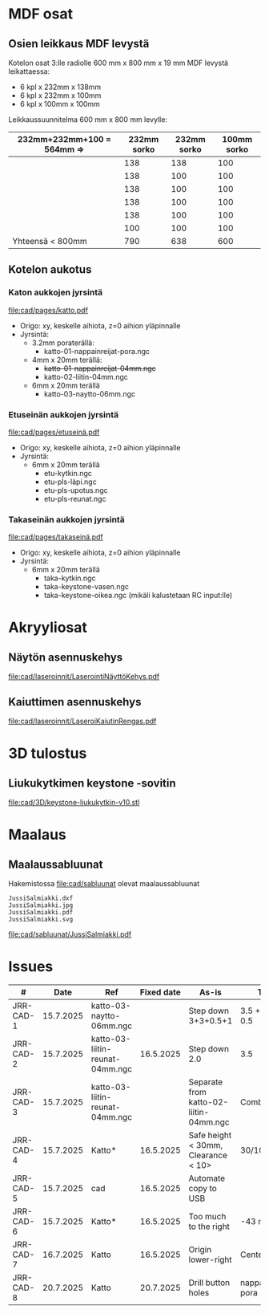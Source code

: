 #+PROPERTY: header-args+ :var  MEM_STICK="/media/jj/jj"


* MDF osat

** Osien leikkaus MDF levystä

Kotelon osat 3:lle radiolle 600 mm x 800 mm x 19 mm MDF levystä leikattaessa:
- 6 kpl x 232mm x 138mm
- 6 kpl x 232mm x 100mm
- 6 kpl x 100mm x 100mm   

Leikkaussuunnitelma 600 mm x 800 mm levylle:

| 232mm+232mm+100 = 564mm => | 232mm sorko | 232mm sorko | 100mm  sorko |
|---------------------------+-------------+-------------+--------------|
|                           |         138 |         138 |          100 |
|                           |         138 |         100 |          100 |
|                           |         138 |         100 |          100 |
|                           |         138 |         100 |          100 |
|                           |         138 |         100 |          100 |
|                           |         100 |         100 |          100 |
|---------------------------+-------------+-------------+--------------|
| Yhteensä < 800mm          |         790 |         638 |          600 |
#+TBLFM: @>$2=vsum(@I..@II)::@>$3=vsum(@I..@II)::@>$4=vsum(@I..@II)

** Kotelon aukotus
*** Katon aukkojen jyrsintä


[[file:cad/pages/katto.pdf]]


- Origo: xy, keskelle aihiota, z=0 aihion yläpinnalle
- Jyrsintä:
  - 3.2mm poraterällä:
    - katto-01-nappainreijat-pora.ngc
  - 4mm x 20mm terällä:
    - +katto-01-nappainreijat-04mm.ngc+
    - katto-02-liitin-04mm.ngc
  - 6mm x 20mm terällä
    - katto-03-naytto-06mm.ngc

*** Etuseinän aukkojen jyrsintä

[[file:cad/pages/etuseinä.pdf]]

- Origo: xy, keskelle aihiota, z=0 aihion yläpinnalle
- Jyrsintä:
  - 6mm x 20mm terällä
    - etu-kytkin.ngc
    - etu-pls-läpi.ngc
    - etu-pls-upotus.ngc
    - etu-pls-reunat.ngc
  
*** Takaseinän aukkojen jyrsintä


[[file:cad/pages/takaseinä.pdf]]


- Origo: xy, keskelle aihiota, z=0 aihion yläpinnalle
- Jyrsintä:
  - 6mm x 20mm terällä
    - taka-kytkin.ngc
    - taka-keystone-vasen.ngc
    - taka-keystone-oikea.ngc (mikäli kalustetaan RC input:lle)


* Akryyliosat

** Näytön asennuskehys

[[file:cad/laseroinnit/LaserointiNäyttöKehys.pdf]]

** Kaiuttimen asennuskehys

[[file:cad/laseroinnit/LaseroiKaiutinRengas.pdf]]


* 3D tulostus

** Liukukytkimen keystone -sovitin

[[file:cad/3D/keystone-liukukytkin-v10.stl]]

* Maalaus

** Maalaussabluunat

Hakemistossa [[file:cad/sabluunat]] olevat maalaussabluunat

#+BEGIN_SRC bash :eval no-export :results output :exports results
ls cad/sabluunat
#+END_SRC

#+RESULTS:
: JussiSalmiakki.dxf
: JussiSalmiakki.jpg
: JussiSalmiakki.pdf
: JussiSalmiakki.svg


#+CAPTION: JussiSalmiakki
[[file:cad/sabluunat/JussiSalmiakki.pdf]]

* Issues

#+ATTR_LATEX: :font \tiny
   |-----------+-----------+---------------------------------+------------+----------------------------------------+--------------------|
   | #         |      Date | Ref                             | Fixed date | As-is                                  | Tobe               |
   |-----------+-----------+---------------------------------+------------+----------------------------------------+--------------------|
   | JRR-CAD-1 | 15.7.2025 | katto-03-naytto-06mm.ngc        |            | Step down 3+3+0.5+1                    | 3.5 + 3.5 + 0.5    |
   | JRR-CAD-2 | 15.7.2025 | katto-03-liitin-reunat-04mm.ngc |  16.5.2025 | Step down 2.0                          | 3.5                |
   | JRR-CAD-3 | 15.7.2025 | katto-03-liitin-reunat-04mm.ngc |            | Separate from katto-02-liitin-04mm.ngc | Combine            |
   | JRR-CAD-4 | 15.7.2025 | Katto*                          |  16.5.2025 | Safe height < 30mm, Clearance < 10>    | 30/10mm            |
   | JRR-CAD-5 | 15.7.2025 | cad                             |  16.5.2025 | Automate copy to USB                   |                    |
   | JRR-CAD-6 | 15.7.2025 | Katto*                          |  16.5.2025 | Too much to the right                  | -43 mm             |
   | JRR-CAD-7 | 16.7.2025 | Katto                           |  16.5.2025 | Origin lower-right                     | Center block       |
   | JRR-CAD-8 | 20.7.2025 | Katto                           |  20.7.2025 | Drill button holes                     | nappainreijat-pora |
   |-----------+-----------+---------------------------------+------------+----------------------------------------+--------------------|

* Deploy                                                           :noexport:
** Deploy to simutor

#+BEGIN_SRC bash :eval no-export :results output
  echo "Running in $(pwd) host '$(hostname)' on $(date)"
  ROOT_DIR=/home/jj/work/jrr/cad/jyrsi
  FROM_DIRS="$ROOT_DIR/etu $ROOT_DIR/katto $ROOT_DIR/taka"
  TO_DIR=/home/jj/Documents/etool/02-ngc
  for d in $FROM_DIRS; do
      (set -x; cp $d/* $TO_DIR)
  done

  ls -ltr $TO_DIR
  	 
#+END_SRC

#+RESULTS:
#+begin_example
Running in /home/jj/work/jrr host 'eero' on su 20.7.2025 15.50.25 +0300
total 55
-rw-rw-r-- 1 jj jj 9374 heinä  20 15:50 etu-pls-upotus.ngc
-rw-r--r-- 1 jj jj 1514 heinä  20 15:50 etu-pls-reunat.ngc
-rw-r--r-- 1 jj jj 9575 heinä  20 15:50 etu-pls-läpi.ngc
-rw-r--r-- 1 jj jj 1941 heinä  20 15:50 etu-kytkin.ngc
-rw-rw-r-- 1 jj jj 2520 heinä  20 15:50 katto-01-nappainreijat-04mm.ngc
-rw-rw-r-- 1 jj jj 5902 heinä  20 15:50 katto-03-naytto-06mm.ngc
-rw-rw-r-- 1 jj jj 7361 heinä  20 15:50 katto-02-liitin-04mm.ngc
-rw-rw-r-- 1 jj jj  736 heinä  20 15:50 katto-01-nappainreijat-pora.ngc
-rw-rw-r-- 1 jj jj 2559 heinä  20 15:50 taka-kytkin.ngc
-rw-r--r-- 1 jj jj 6195 heinä  20 15:50 taka-keystone-vasen.ngc
-rw-rw-r-- 1 jj jj 7689 heinä  20 15:50 taka-keystone-oikea.ngc
#+end_example


** Deploy to USB stic
#+call: sync-info()

#+RESULTS:
: PROJECT=jrr
: SUB_FOLDER=cad
: MEM_STICK=/media/jj/jj

#+call: sync-doc()

#+RESULTS:
#+begin_example
Running in /home/jj/work/jrr host 'eero' on ke 16.7.2025 08.51.06 +0300
PROJECT=jrr
SUB_FOLDER=cad
MEM_STICK=/media/jj/jj
total 369
drwxr-xr-x 2 jj jj      3 kesä   19 09:03 pages
drwxr-xr-x 5 jj jj      5 heinä   8 14:03 jyrsi
-rw-rw-r-- 1 jj jj   2536 heinä  15 10:55 jrr5.nc
-rw-r--r-- 1 jj jj 199517 heinä  15 10:55 jrr5.20250715-105520.FCBak
-rw-rw-r-- 1 jj jj 199517 heinä  15 12:26 jrr5.FCStd
total 404
drwxr-xr-x 2 jj jj   4096 kesä   19 09:03 pages
drwxr-xr-x 5 jj jj   4096 heinä   8 14:03 jyrsi
-rw-r--r-- 1 jj jj   2536 heinä  15 10:55 jrr5.nc
-rw-r--r-- 1 jj jj 199517 heinä  15 10:55 jrr5.20250715-105520.FCBak
-rw-r--r-- 1 jj jj 199517 heinä  15 12:26 jrr5.FCStd
#+end_example

#+call: sync-two-ways()

#+RESULTS:
#+begin_example
Running in /home/jj/work/jrr host 'eero' on ke 16.7.2025 08.51.17 +0300
rsync SUB_FOLDER=cad <----> MEM_STICK/PROJECT=/media/jj/jj/jrr
sending incremental file list

sent 984 bytes  received 48 bytes  2.064,00 bytes/sec
total size is 861.456  speedup is 834,74
sending incremental file list

sent 833 bytes  received 17 bytes  1.700,00 bytes/sec
total size is 861.456  speedup is 1.013,48
/media/jj/jj/jrr:
total 404
drwxr-xr-x 2 jj jj   4096 kesä   19 09:03 pages
drwxr-xr-x 5 jj jj   4096 heinä   8 14:03 jyrsi
-rw-r--r-- 1 jj jj   2536 heinä  15 10:55 jrr5.nc
-rw-r--r-- 1 jj jj 199517 heinä  15 10:55 jrr5.20250715-105520.FCBak
-rw-r--r-- 1 jj jj 199517 heinä  15 12:26 jrr5.FCStd

cad:
total 369
drwxr-xr-x 2 jj jj      3 kesä   19 09:03 pages
drwxr-xr-x 5 jj jj      5 heinä   8 14:03 jyrsi
-rw-rw-r-- 1 jj jj   2536 heinä  15 10:55 jrr5.nc
-rw-r--r-- 1 jj jj 199517 heinä  15 10:55 jrr5.20250715-105520.FCBak
-rw-rw-r-- 1 jj jj 199517 heinä  15 12:26 jrr5.FCStd
#+end_example

* Admin                                                            :noexport:
** Sync
:PROPERTIES:
:header-args+: :var  PROJECT="jrr"
:header-args+: :var  SUB_FOLDER="cad"
:END:

*** ~sync-doc~: Show sync info for SUB_FOLDER in PROJECT

#+name: sync-info
#+BEGIN_SRC bash :eval no-export :results output
echo PROJECT=$PROJECT
echo SUB_FOLDER=$SUB_FOLDER
echo MEM_STICK=$MEM_STICK
#+END_SRC

#+RESULTS: show-project
: PROJECT=jrr
: SUB_FOLDER=cad


#+name: sync-doc
#+BEGIN_SRC bash :eval no-export :results output
echo "Running in $(pwd) host '$(hostname)' on $(date)"
echo PROJECT=$PROJECT
echo SUB_FOLDER=$SUB_FOLDER
echo MEM_STICK=$MEM_STICK
ls -ltr $SUB_FOLDER; true
ls -ltr $MEM_STICK/$PROJECT; true
#+END_SRC

*** ~sync-init~: Create directory MEM_STICK/PROJECT 


#+name: sync-init
#+BEGIN_SRC bash :eval no-export :results output
( [ -d $MEM_STICK/$PROJECT ] &&  echo mkdir $MEM_STICK/$PROJECT already exists) || (echo mkdir $MEM_STICK/$PROJECT; mkdir -p $MEM_STICK/$PROJECT )
ls -ltr $MEM_STICK/$PROJECT
#+END_SRC

#+RESULTS: sync-init
: mkdir /media/jj/jj/jrr already exists
: total 0

*** ~sync-two-ways~: Sync SUB_FOLDER to MEM_STICK/PROJECT in two ways

#+call: sync-info()

#+RESULTS:
: PROJECT=jrr
: SUB_FOLDER=cad
: MEM_STICK=/media/jj/jj



#+name: sync-two-ways
#+BEGIN_SRC bash :eval no-export :results output
echo "Running in $(pwd) host '$(hostname)' on $(date)"
echo "rsync SUB_FOLDER=$SUB_FOLDER <----> MEM_STICK/PROJECT=$MEM_STICK/$PROJECT"
find $SUB_FOLDER -name '*~' -delete
find $SUB_FOLDER -name '#*' -delete
find $MEM_STICK/$PROJECT -name '*~' -delete
find $MEM_STICK/$PROJECT -name '#*' -delete
# rm -f *~ $SUB_FOLDER/*~ $MEM_STICK/$PROJECT/*~
# rm -f  $SUB_FOLDER/#* $MEM_STICK/$PROJECT/#*
# rm -f  $SUB_FOLDER/.#* $MEM_STICK/$PROJECT/.#*
# rm -f  $SUB_FOLDER/.~*# $MEM_STICK/$PROJECT/.~*
rsync -a --update --verbose  --checksum --recursive  $SUB_FOLDER/ $MEM_STICK/$PROJECT/
rsync -a --update --verbose  --checksum --recursive  $MEM_STICK/$PROJECT/ $SUB_FOLDER/
ls -ltr $MEM_STICK/$PROJECT  $SUB_FOLDER
#+END_SRC

#+RESULTS: sync-two-ways
#+begin_example
Running in /home/jj/work/jrr host 'eero' on ke 16.7.2025 08.50.02 +0300
rsync SUB_FOLDER=cad <----> MEM_STICK/PROJECT=/media/jj/jj/jrr
sending incremental file list

sent 984 bytes  received 48 bytes  2.064,00 bytes/sec
total size is 861.456  speedup is 834,74
sending incremental file list

sent 833 bytes  received 17 bytes  1.700,00 bytes/sec
total size is 861.456  speedup is 1.013,48
/media/jj/jj/jrr:
total 404
drwxr-xr-x 2 jj jj   4096 kesä   19 09:03 pages
drwxr-xr-x 5 jj jj   4096 heinä   8 14:03 jyrsi
-rw-r--r-- 1 jj jj   2536 heinä  15 10:55 jrr5.nc
-rw-r--r-- 1 jj jj 199517 heinä  15 10:55 jrr5.20250715-105520.FCBak
-rw-r--r-- 1 jj jj 199517 heinä  15 12:26 jrr5.FCStd

cad:
total 369
drwxr-xr-x 2 jj jj      3 kesä   19 09:03 pages
drwxr-xr-x 5 jj jj      5 heinä   8 14:03 jyrsi
-rw-rw-r-- 1 jj jj   2536 heinä  15 10:55 jrr5.nc
-rw-r--r-- 1 jj jj 199517 heinä  15 10:55 jrr5.20250715-105520.FCBak
-rw-rw-r-- 1 jj jj 199517 heinä  15 12:26 jrr5.FCStd
#+end_example



* Fin                                                              :noexport:


** Emacs variables

#+RESULTS:

# Local Variables:
# time-stamp-line-limit: -8
# time-stamp-start: "Modified:"
# time-stamp-format: "%:y-%02m-%02d.%02H:%02M"
# time-stamp-time-zone: nil
# time-stamp-end: "; # time-stamp"
# eval: (add-hook 'before-save-hook 'time-stamp)
# org-confirm-babel-evaluate: nil
# End:
#
# Muuta
# org-cdlatex-mode: t
# eval: (cdlatex-mode)
#
# Local ebib:
# org-ref-default-bibliography: "./jrr-cad.bib"
# org-ref-bibliography-notes: "./jrr-cad-notes.org"
# org-ref-pdf-directory: "./pdf/"
# org-ref-notes-directory: "."
# bibtex-completion-notes-path: "./jrr-cad-notes.org"
# ebib-preload-bib-files: ("./jrr-cad.bib")
# ebib-notes-file: ("./jrr-cad-notes.org")
# reftex-default-bibliography: ("./jrr-cad.bib")


Modified:2025-07-20.15:54; # time-stamp
